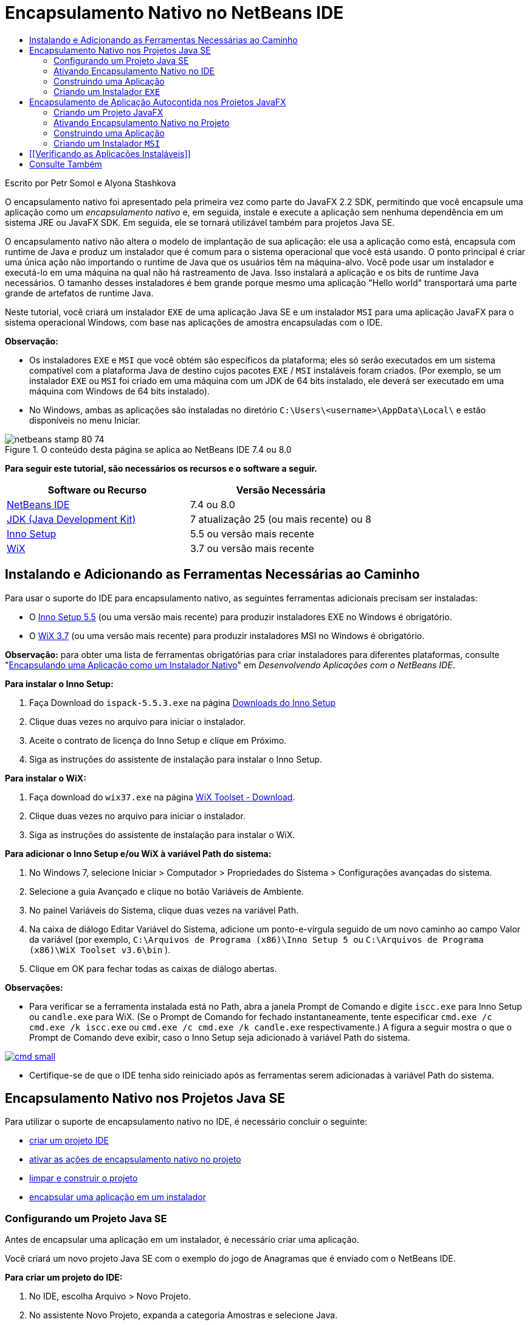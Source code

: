 // 
//     Licensed to the Apache Software Foundation (ASF) under one
//     or more contributor license agreements.  See the NOTICE file
//     distributed with this work for additional information
//     regarding copyright ownership.  The ASF licenses this file
//     to you under the Apache License, Version 2.0 (the
//     "License"); you may not use this file except in compliance
//     with the License.  You may obtain a copy of the License at
// 
//       http://www.apache.org/licenses/LICENSE-2.0
// 
//     Unless required by applicable law or agreed to in writing,
//     software distributed under the License is distributed on an
//     "AS IS" BASIS, WITHOUT WARRANTIES OR CONDITIONS OF ANY
//     KIND, either express or implied.  See the License for the
//     specific language governing permissions and limitations
//     under the License.
//

= Encapsulamento Nativo no NetBeans IDE
:jbake-type: tutorial
:jbake-tags: tutorials 
:jbake-status: published
:syntax: true
:toc: left
:toc-title:
:description: Encapsulamento Nativo no NetBeans IDE - Apache NetBeans
:keywords: Apache NetBeans, Tutorials, Encapsulamento Nativo no NetBeans IDE

Escrito por Petr Somol e Alyona Stashkova

O encapsulamento nativo foi apresentado pela primeira vez como parte do JavaFX 2.2 SDK, permitindo que você encapsule uma aplicação como um _encapsulamento nativo_ e, em seguida, instale e execute a aplicação sem nenhuma dependência em um sistema JRE ou JavaFX SDK. Em seguida, ele se tornará utilizável também para projetos Java SE.

O encapsulamento nativo não altera o modelo de implantação de sua aplicação: ele usa a aplicação como está, encapsula com runtime de Java e produz um instalador que é comum para o sistema operacional que você está usando. O ponto principal é criar uma única ação não importando o runtime de Java que os usuários têm na máquina-alvo. Você pode usar um instalador e executá-lo em uma máquina na qual não há rastreamento de Java. Isso instalará a aplicação e os bits de runtime Java necessários. O tamanho desses instaladores é bem grande porque mesmo uma aplicação "Hello world" transportará uma parte grande de artefatos de runtime Java.

Neste tutorial, você criará um instalador  ``EXE``  de uma aplicação Java SE e um instalador  ``MSI``  para uma aplicação JavaFX para o sistema operacional Windows, com base nas aplicações de amostra encapsuladas com o IDE.

*Observação:*

* Os instaladores  ``EXE``  e  ``MSI``  que você obtém são específicos da plataforma; eles só serão executados em um sistema compatível com a plataforma Java de destino cujos pacotes  ``EXE`` / ``MSI``  instaláveis foram criados. (Por exemplo, se um instalador  ``EXE``  ou  ``MSI``  foi criado em uma máquina com um JDK de 64 bits instalado, ele deverá ser executado em uma máquina com Windows de 64 bits instalado).
* No Windows, ambas as aplicações são instaladas no diretório  ``C:\Users\<username>\AppData\Local\``  e estão disponíveis no menu Iniciar.


image::images/netbeans-stamp-80-74.png[title="O conteúdo desta página se aplica ao NetBeans IDE 7.4 ou 8.0"]


*Para seguir este tutorial, são necessários os recursos e o software a seguir.*

|===
|Software ou Recurso |Versão Necessária 

|link:http://netbeans.org/downloads/index.html[+NetBeans IDE+] |7.4 ou 8.0 

|link:http://www.oracle.com/technetwork/java/javafx/downloads/index.html[+JDK (Java Development Kit)+] |7 atualização 25 (ou mais recente) ou 8 

|link:http://www.jrsoftware.org/[+Inno Setup+] |5.5 ou versão mais recente 

|link:http://wixtoolset.org/[+WiX+] |3.7 ou versão mais recente 
|===


== Instalando e Adicionando as Ferramentas Necessárias ao Caminho

Para usar o suporte do IDE para encapsulamento nativo, as seguintes ferramentas adicionais precisam ser instaladas:

* O link:http://www.jrsoftware.org/[+Inno Setup 5.5+] (ou uma versão mais recente) para produzir instaladores EXE no Windows é obrigatório.
* O link:http://wixtoolset.org/[+WiX 3.7+] (ou uma versão mais recente) para produzir instaladores MSI no Windows é obrigatório.

*Observação:* para obter uma lista de ferramentas obrigatórias para criar instaladores para diferentes plataformas, consulte "link:http://www.oracle.com/pls/topic/lookup?ctx=nb7400&id=NBDAG2508[+Encapsulando uma Aplicação como um Instalador Nativo+]" em _Desenvolvendo Aplicações com o NetBeans IDE_.

*Para instalar o Inno Setup:*

1. Faça Download do  ``ispack-5.5.3.exe``  na página link:http://www.jrsoftware.org/isdl.php[+Downloads do Inno Setup+]
2. Clique duas vezes no arquivo para iniciar o instalador.
3. Aceite o contrato de licença do Inno Setup e clique em Próximo.
4. Siga as instruções do assistente de instalação para instalar o Inno Setup.

*Para instalar o WiX:*

1. Faça download do  ``wix37.exe``  na página link:http://wix.codeplex.com/releases/view/99514[+WiX Toolset - Download+].
2. Clique duas vezes no arquivo para iniciar o instalador.
3. Siga as instruções do assistente de instalação para instalar o WiX.

*Para adicionar o Inno Setup e/ou WiX à variável Path do sistema:*

1. No Windows 7, selecione Iniciar > Computador > Propriedades do Sistema > Configurações avançadas do sistema.
2. Selecione a guia Avançado e clique no botão Variáveis de Ambiente.
3. No painel Variáveis do Sistema, clique duas vezes na variável Path.
4. Na caixa de diálogo Editar Variável do Sistema, adicione um ponto-e-vírgula seguido de um novo caminho ao campo Valor da variável (por exemplo,  ``C:\Arquivos de Programa (x86)\Inno Setup 5 ``  ou  ``C:\Arquivos de Programa (x86)\WiX Toolset v3.6\bin`` ).
5. Clique em OK para fechar todas as caixas de diálogo abertas.

*Observações:*

* Para verificar se a ferramenta instalada está no Path, abra a janela Prompt de Comando e digite  ``iscc.exe``  para Inno Setup ou  ``candle.exe``  para WiX. (Se o Prompt de Comando for fechado instantaneamente, tente especificar  ``cmd.exe /c cmd.exe /k iscc.exe``  ou  ``cmd.exe /c cmd.exe /k candle.exe``  respectivamente.)
A figura a seguir mostra o que o Prompt de Comando deve exibir, caso o Inno Setup seja adicionado à variável Path do sistema.

image:::images/cmd_small.png[role="left", link="images/cmd.png"]

* Certifique-se de que o IDE tenha sido reiniciado após as ferramentas serem adicionadas à variável Path do sistema.


== Encapsulamento Nativo nos Projetos Java SE

Para utilizar o suporte de encapsulamento nativo no IDE, é necessário concluir o seguinte:

* <<createse,criar um projeto IDE>>
* <<enable,ativar as ações de encapsulamento nativo no projeto>>
* <<buildse,limpar e construir o projeto>>
* <<instse,encapsular uma aplicação em um instalador>>


=== Configurando um Projeto Java SE

Antes de encapsular uma aplicação em um instalador, é necessário criar uma aplicação.

Você criará um novo projeto Java SE com o exemplo do jogo de Anagramas que é enviado com o NetBeans IDE.

*Para criar um projeto do IDE:*

1. No IDE, escolha Arquivo > Novo Projeto.
2. No assistente Novo Projeto, expanda a categoria Amostras e selecione Java.
3. Escolha o Jogo de Anagramas na lista Projetos. Em seguida, clique em Próximo.

image:::images/new_javase_prj_small.png[role="left", link="images/new_javase_prj.png"]

4. No painel Nome e Local, deixe os valores default para os campos Nome do Projeto e Localização do Projeto.
5. Clique em Finalizar.
O IDE cria e abre o projeto Java SE.

Para testar se o projeto criado funciona, execute-o escolhendo Executar > Executar Projeto no menu principal.
A aplicação Anagramas deve ser iniciada e exibida em sua máquina.

image::images/anagrams.png[]


=== Ativando Encapsulamento Nativo no IDE

As ações do encapsulamento nativo são desativadas no IDE, por default.

Clique com o botão direito do mouse no projeto AnagramGame na janela Projetos, para verificar as ações disponíveis para o projeto Java SE criado no IDE: não há ações relacionadas ao pacote no menu de contexto do projeto.

image::images/context_wo_pkg.png[]

*Para ativar as ações de encapsulamento nativo do projeto:*

1. Clique com o botão direito do mouse no nó do projeto na janela Projetos e selecione as Propriedades no menu de contexto.
2. Na caixa de diálogo Propriedades do Projeto, escolha a categoria Implantação e selecione Ativar Ações de Encapsulamento Nativo na opção Menu do Projeto.

image:::images/enable_native_pkg_small.png[role="left", link="images/enable_native_pkg.png"]

3. Clique em OK. 
Um comando Encapsular como é adicionado ao menu de contexto do projeto.

image::images/pkg_enabled.png[]


=== Construindo uma Aplicação

É hora de limpar e construir sua aplicação para implantação.

*Para limpar e construir seu projeto:*

* Escolha Executar > Limpar e Construir Projeto do menu principal.
O IDE exibe os resultados na janela de Saída.

image:::images/output_small.png[role="left", link="images/output.png"]

Uma pasta  ``dist``  que contém um arquivo  ``jar``  é criada na pasta do projeto.


=== Criando um Instalador  ``EXE`` 

A aplicação agora pode ser encapsulada em um instalador para Windows.

*Para construir um instalador  ``EXE`` :*

* Clique com o botão direito do mouse no projeto AnagramGame e escolha Encapsular como > Instalador EXE do menu de contexto.

*Observação:* o IDE só criará um instalador  ``EXE``  se o Inno Setup for <<tool,instalado e adicionado à variável Path do sistema>>.

O IDE exibe o andamento e o resultado do processo de encapsulamento na janela de Saída.

image:::images/output_se_exe_small.png[role="left", link="images/output_se_exe.png"]

*Observação:* o IDE primeiro registra o progresso e, em seguida, durante um período verifica como se nada estivesse acontecendo - é exatamente neste momento em que o Inno Setup está trabalhando em segundo plano. Demora um pouco para o encapsulamento ser concluído.

Quando o instalador  ``EXE``  estiver pronto, ele será colocado no diretório  ``AnagramGame/dist/bundles/`` .

image::images/anagram_exe.png[]


== Encapsulamento de Aplicação Autocontida nos Projetos JavaFX

Para criar uma aplicação JavaFX instalável usando o suporte ao encapsulamento nativo no IDE, é necessário concluir o seguinte:

* <<createfx,criar um projeto JavaFX no IDE>>
* <<enablefx,ativar o suporte ao encapsulamento nativo para o projeto>>
* <<buildfx,limpar e construir uma aplicação JavaFX>>
* <<instfx,construir uma aplicação JavaFX instalável>>


=== Criando um Projeto JavaFX

Você começa a criação de um projeto JavaFX usando o projeto de amostra BrickBreaker encapsulado com o IDE.

*Para criar um projeto JavaFX no IDE:*

1. No IDE, escolha Arquivo > Novo Projeto.
2. No assistente Novo Projeto, expanda a categoria Amostras e selecione JavaFX.
3. Escolha BrickBreaker na lista Projetos. Em seguida, clique em Próximo.
4. No painel Nome e Local, deixe os valores default para os campos Nome do Projeto, Localização do Projeto e Plataforma JavaFX.

image:::images/new_javafx_prj_small.png[role="left", link="images/new_javafx_prj.png"]

5. Clique em Finalizar. 
O projeto JavaFX do BrickBreaker é exibido na janela Projetos no IDE.

Para testar se o projeto criado funciona, execute-o escolhendo Executar > Executar Projeto (BrickBreaker) no menu principal.
A aplicação Brick Breaker deve ser iniciada e exibida em sua máquina.

image:::images/brickbreaker_small.png[role="left", link="images/brickbreaker.png"]


=== Ativando Encapsulamento Nativo no Projeto

Para usar o suporte ao encapsulamento nativo no IDE para seu projeto, é necessário ativá-lo primeiro.

Se clicar com o botão direito no mouse no projeto Brick Breaker, você não verá nele ações relacionadas a encapsulamento nativo.

image::images/javafx_wo_pkg.png[]

*Para ativar as ações de encapsulamento nativo no menu de contexto do projeto:*

1. Clique com o botão direito do mouse no nó do projeto na janela Projetos e selecione as Propriedades no menu de contexto.
2. Na caixa de diálogo Propriedades do Projeto, escolha a categoria Construir e selecione a opção Ativar Encapsulamento Nativo.

image:::images/enable_native_pkg_fx_small.png[role="left", link="images/enable_native_pkg_fx.png"]

3. Clique em OK. 
A opção Encapsular como item é adicionada ao menu de contexto do projeto.

image::images/pkg_fx_enabled.png[]


=== Construindo uma Aplicação

Sua aplicação JavaFX agora está pronta para ser limpa e construída.

*Para limpar e construir seu projeto:*

* Escolha Executar > Limpar e Construir Projeto do menu principal.
O IDE exibe os resultados na janela de Saída.

*Observação:* se a construção for bem-sucedida, mas o IDE exibir  ``advertência: [opções] caminho de classe de bootstrap não definido com -código-fonte 1.6``  na janela de Saída, o formato de Código-fonte/Binário precisará ser definido como JDK 8 nas propriedades do projeto e o projeto precisa ser limpo e construído novamente, como segue:

1. Clique com o botão direito do mouse no projeto BrickBreaker na janela Projetos e escolha Propriedades.
2. Na caixa de diálogo Propriedades do projeto, selecione a categoria Executar Códigos-fontes.
3. Defina o formato Código-fonte/Binário para JDK 8 e clique em OK.
4. Clique com o botão direito do mose na janela Projetos e escolha Limpar e Construir no menu de contexto.


=== Criando um Instalador  ``MSI`` 

A aplicação agora pode ser encapsulada em um pacote instalável específico do Windows.

*Para construir um instalador  ``MSI`` :*

* Clique com o botão direito do mouse no projeto BrickBreaker e escolha Encapsular como > Instalador MSI do menu de contexto.

*Observação:* o IDE cria um instalador  ``MSI``  somente se WiX for <<tool,instalada e adicionada à variável Path do sistema>>.

O IDE exibe o andamento e o resultado do processo de encapsulamento na janela de Saída.

image:::images/output_fx_msi_small.png[role="left", link="images/output_fx_msi.png"]

*Observação:* o IDE primeiro registra o progresso e, em seguida, durante um período verifica como se nada estivesse acontecendo - é exatamente neste momento em que a WiX está trabalhando em segundo plano. Demora um pouco para o encapsulamento ser concluído.

A aplicação JavaFX instalável está localizada no diretório  ``BrickBreaker/dist/bundles/`` .

image::images/brickbreaker_msi.png[]


== [[Verificando as Aplicações Instaláveis]] 

Quando os instaladores de  ``AnagramGame-1.0.exe``  e  ``BrickBreaker-1.0.msi``  forem concluídos, você precisará em qual diretório as aplicações Anagram e BrickBreaker foram instaladas.

*Para verificar os instaladores:*

1. Procure o arquivo do instalador ( ``AnagramGame-1.0.exe``  ou  ``BrickBreaker-1.0.msi`` ) em seu disco rígido.
2. Clique duas vezes para executar o instalador.

As duas aplicações devem ser instaladas no diretório  ``C:\Users\<username>\AppData\Local\``  e devem estar disponíveis no menu Iniciar.


== Consulte Também

* link:http://www.oracle.com/pls/topic/lookup?ctx=nb8000&id=NBDAG2508[+Encapsulando uma Aplicação como um Instalador Nativo+] em _Desenvolvendo Aplicações com o NetBeans IDE_
* link:http://docs.oracle.com/javafx/2/deployment/self-contained-packaging.htm[+Implantando Aplicações JavaFX: Encapsulamento da Aplicação Autocontida+]
* link:http://docs.oracle.com/javase/7/docs/technotes/guides/jweb/packagingAppsForMac.html[+Encapsulando uma Aplicação Java para Distribuição em uma Máquina+]
link:/about/contact_form.html?to=3&subject=Feedback:%20Native%20Packaging%20In%20NetBeans%20IDE[+Enviar Feedback neste Tutorial+]


link:../../trails/matisse.html[+Voltar à Trilha do Aprendizado+]

